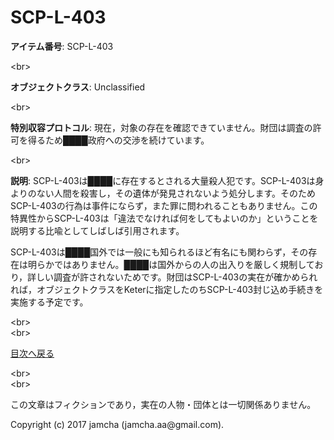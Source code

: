 #+OPTIONS: toc:nil
#+OPTIONS: \n:t

* SCP-L-403

  *アイテム番号*: SCP-L-403

  <br>

  *オブジェクトクラス*: Unclassified

  <br>

  *特別収容プロトコル*: 現在，対象の存在を確認できていません。財団は調査の許可を得るため████政府への交渉を続けています。

  <br>

  *説明*: SCP-L-403は████に存在するとされる大量殺人犯です。SCP-L-403は身よりのない人間を殺害し，その遺体が発見されないよう処分します。そのためSCP-L-403の行為は事件にならず，また罪に問われることもありません。この特異性からSCP-L-403は「違法でなければ何をしてもよいのか」ということを説明する比喩としてしばしば引用されます。

  SCP-L-403は████国外では一般にも知られるほど有名にも関わらず，その存在は明らかではありません。████は国外からの人の出入りを厳しく規制しており，詳しい調査が許されないためです。財団はSCP-L-403の実在が確かめられれば，オブジェクトクラスをKeterに指定したのちSCP-L-403封じ込め手続きを実施する予定です。

  
  <br>
  <br>
  
  [[https://github.com/jamcha-aa/SCP/blob/master/README.md][目次へ戻る]]
  
  <br>
  <br>

  この文章はフィクションであり，実在の人物・団体とは一切関係ありません。

  Copyright (c) 2017 jamcha (jamcha.aa@gmail.com).

  [[http://creativecommons.org/licenses/by-sa/4.0/deed][file:http://i.creativecommons.org/l/by-sa/4.0/88x31.png]]
